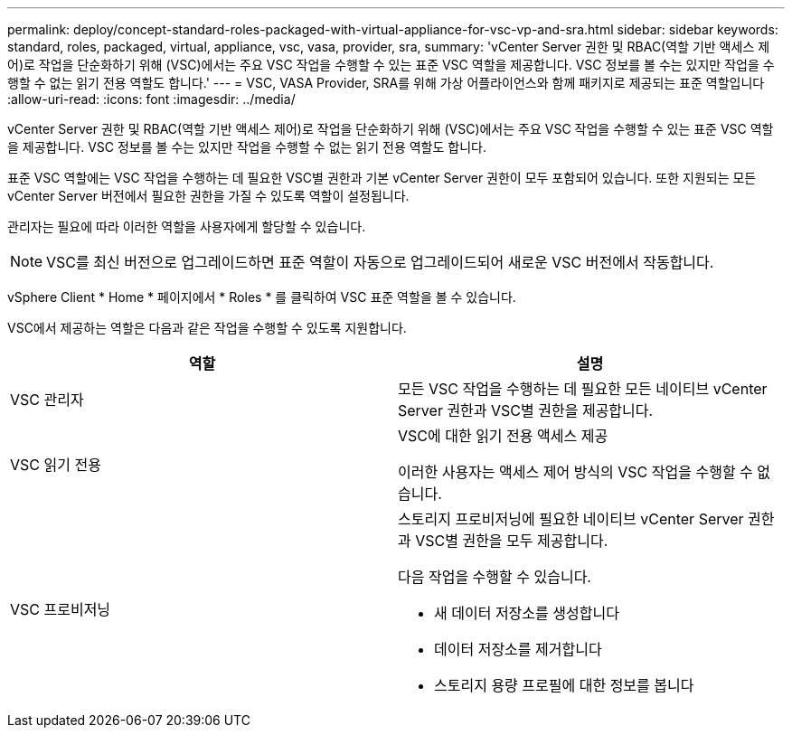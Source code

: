 ---
permalink: deploy/concept-standard-roles-packaged-with-virtual-appliance-for-vsc-vp-and-sra.html 
sidebar: sidebar 
keywords: standard, roles, packaged, virtual, appliance, vsc, vasa, provider, sra, 
summary: 'vCenter Server 권한 및 RBAC(역할 기반 액세스 제어)로 작업을 단순화하기 위해 (VSC)에서는 주요 VSC 작업을 수행할 수 있는 표준 VSC 역할을 제공합니다. VSC 정보를 볼 수는 있지만 작업을 수행할 수 없는 읽기 전용 역할도 합니다.' 
---
= VSC, VASA Provider, SRA를 위해 가상 어플라이언스와 함께 패키지로 제공되는 표준 역할입니다
:allow-uri-read: 
:icons: font
:imagesdir: ../media/


[role="lead"]
vCenter Server 권한 및 RBAC(역할 기반 액세스 제어)로 작업을 단순화하기 위해 (VSC)에서는 주요 VSC 작업을 수행할 수 있는 표준 VSC 역할을 제공합니다. VSC 정보를 볼 수는 있지만 작업을 수행할 수 없는 읽기 전용 역할도 합니다.

표준 VSC 역할에는 VSC 작업을 수행하는 데 필요한 VSC별 권한과 기본 vCenter Server 권한이 모두 포함되어 있습니다. 또한 지원되는 모든 vCenter Server 버전에서 필요한 권한을 가질 수 있도록 역할이 설정됩니다.

관리자는 필요에 따라 이러한 역할을 사용자에게 할당할 수 있습니다.

[NOTE]
====
VSC를 최신 버전으로 업그레이드하면 표준 역할이 자동으로 업그레이드되어 새로운 VSC 버전에서 작동합니다.

====
vSphere Client * Home * 페이지에서 * Roles * 를 클릭하여 VSC 표준 역할을 볼 수 있습니다.

VSC에서 제공하는 역할은 다음과 같은 작업을 수행할 수 있도록 지원합니다.

[cols="1a,1a"]
|===
| 역할 | 설명 


 a| 
VSC 관리자
 a| 
모든 VSC 작업을 수행하는 데 필요한 모든 네이티브 vCenter Server 권한과 VSC별 권한을 제공합니다.



 a| 
VSC 읽기 전용
 a| 
VSC에 대한 읽기 전용 액세스 제공

이러한 사용자는 액세스 제어 방식의 VSC 작업을 수행할 수 없습니다.



 a| 
VSC 프로비저닝
 a| 
스토리지 프로비저닝에 필요한 네이티브 vCenter Server 권한과 VSC별 권한을 모두 제공합니다.

다음 작업을 수행할 수 있습니다.

* 새 데이터 저장소를 생성합니다
* 데이터 저장소를 제거합니다
* 스토리지 용량 프로필에 대한 정보를 봅니다


|===
